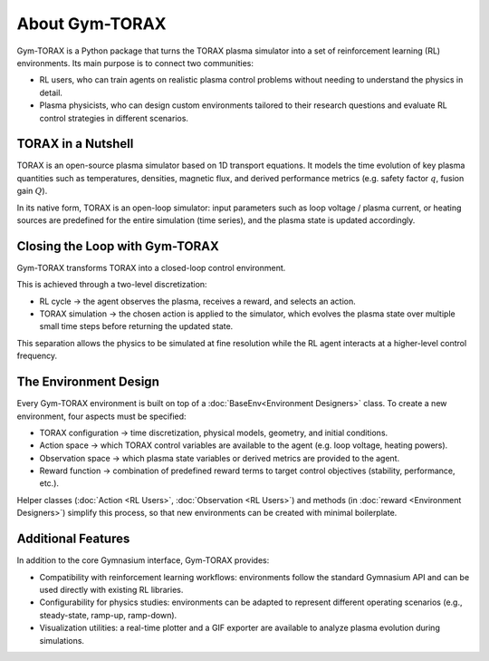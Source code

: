 About Gym-TORAX
=================

Gym-TORAX is a Python package that turns the TORAX
plasma simulator into a set of reinforcement learning (RL) environments. 
Its main purpose is to connect two communities:

- RL users, who can train agents on realistic plasma control problems without 
  needing to understand the physics in detail.

- Plasma physicists, who can design custom environments tailored to their research 
  questions and evaluate RL control strategies in different scenarios.

TORAX in a Nutshell
--------------------

TORAX is an open-source plasma simulator based on 1D transport equations. 
It models the time evolution of key plasma quantities such as temperatures, densities, 
magnetic flux, and derived performance metrics (e.g. safety factor :math:`q`, fusion gain :math:`Q`).

In its native form, TORAX is an open-loop simulator: input parameters such as loop voltage /
plasma current, or heating sources are predefined for the entire simulation (time series), and the plasma 
state is updated accordingly.

Closing the Loop with Gym-TORAX
--------------------------------

Gym-TORAX transforms TORAX into a closed-loop control environment.

This is achieved through a two-level discretization:

- RL cycle → the agent observes the plasma, receives a reward, and selects an action.

- TORAX simulation → the chosen action is applied to the simulator, which evolves the 
  plasma state over multiple small time steps before returning the updated state.

This separation allows the physics to be simulated at fine resolution while the RL 
agent interacts at a higher-level control frequency.

The Environment Design
--------------------------

Every Gym-TORAX environment is built on top of a :doc:`BaseEnv<Environment Designers>` class. To create a new 
environment, four aspects must be specified:

- TORAX configuration → time discretization, physical models, geometry, and initial 
  conditions.

- Action space → which TORAX control variables are available to the agent (e.g. loop 
  voltage, heating powers).

- Observation space → which plasma state variables or derived metrics are provided to the agent.

- Reward function → combination of predefined reward terms to target control objectives 
  (stability, performance, etc.).

Helper classes (:doc:`Action <RL Users>`, :doc:`Observation <RL Users>`) and methods 
(in :doc:`reward <Environment Designers>`) simplify this process, so that new environments can 
be created with minimal boilerplate.

Additional Features
--------------------

In addition to the core Gymnasium interface, Gym-TORAX provides:

- Compatibility with reinforcement learning workflows: environments follow the 
  standard Gymnasium API and can be used directly with existing RL libraries.

- Configurability for physics studies: environments can be adapted to represent 
  different operating scenarios (e.g., steady-state, ramp-up, ramp-down).

- Visualization utilities: a real-time plotter and a GIF exporter are available 
  to analyze plasma evolution during simulations.